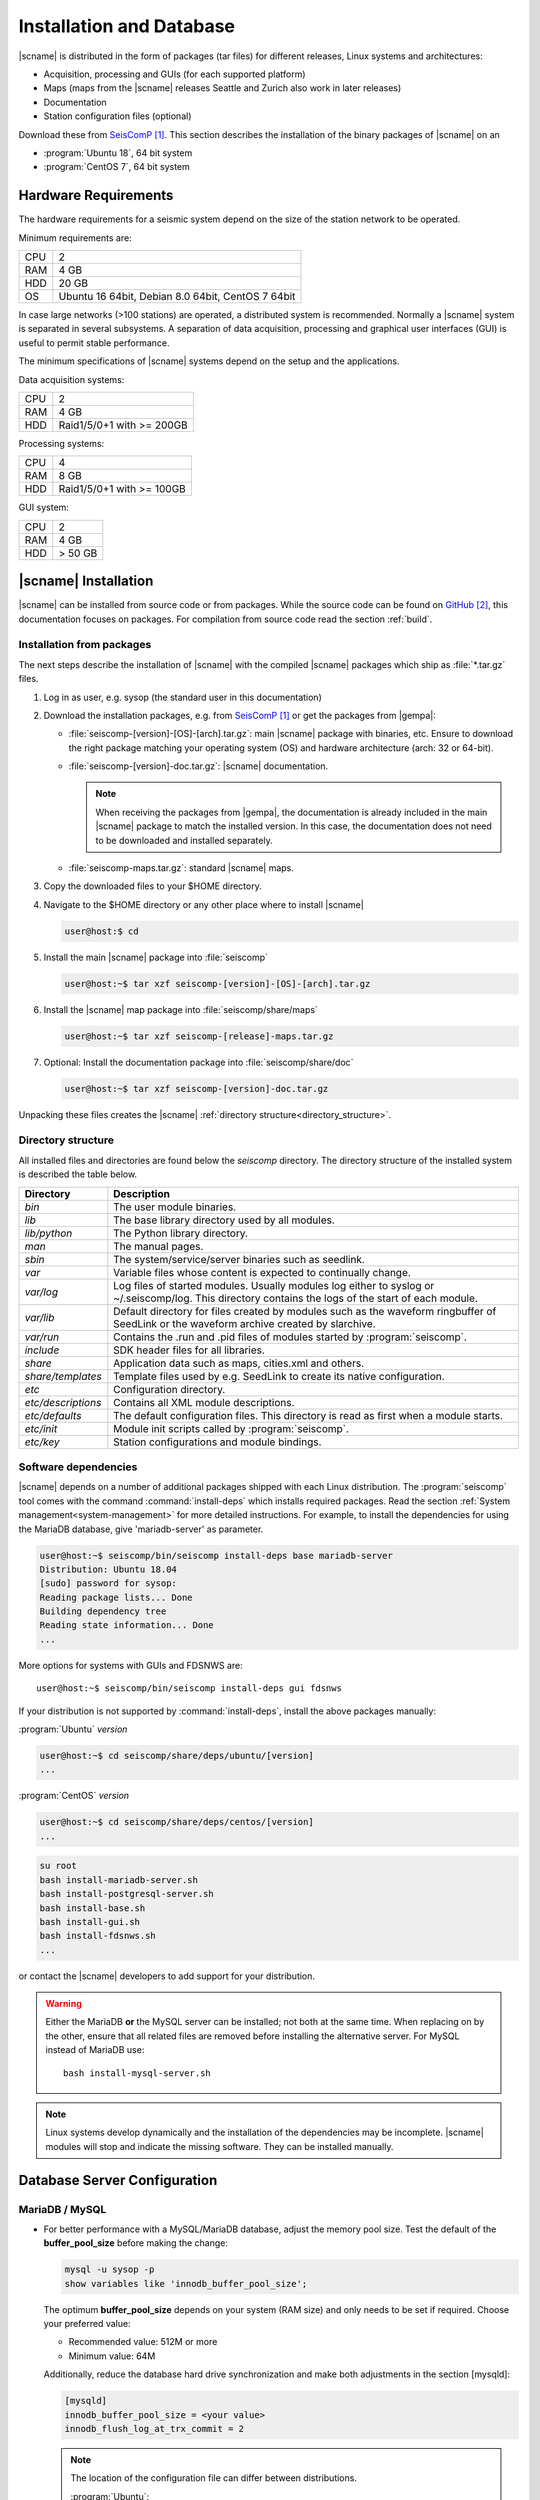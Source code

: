 .. _installation:

*************************
Installation and Database
*************************

|scname| is distributed in the form of packages (tar files) for different releases,
Linux systems and architectures:

* Acquisition, processing and GUIs (for each supported platform)
* Maps (maps from the |scname| releases Seattle and Zurich also work
  in later releases)
* Documentation
* Station configuration files (optional)

Download these from `SeisComP`_.
This section describes the installation of the binary packages of |scname| on
an

* :program:`Ubuntu 18`, 64 bit system
* :program:`CentOS 7`, 64 bit system


Hardware Requirements
=====================

The hardware requirements for a seismic system depend on the size of the
station network to be operated.

Minimum requirements are:

+-----+----------------------------------------------------------------------------------------+
| CPU | 2                                                                                      |
+-----+----------------------------------------------------------------------------------------+
| RAM | 4 GB                                                                                   |
+-----+----------------------------------------------------------------------------------------+
| HDD | 20 GB                                                                                  |
+-----+----------------------------------------------------------------------------------------+
| OS  | Ubuntu 16 64bit, Debian 8.0 64bit, CentOS 7 64bit                                      |
+-----+----------------------------------------------------------------------------------------+

In case large networks (>100 stations) are operated, a distributed system is
recommended. Normally a |scname| system is separated in several subsystems.
A separation of data acquisition, processing and graphical user interfaces (GUI) is
useful to permit stable performance.

The minimum specifications of |scname| systems depend on the setup and the
applications.

Data acquisition systems:

+-----+----------------------------------------------------------------+
| CPU | 2                                                              |
+-----+----------------------------------------------------------------+
| RAM | 4 GB                                                           |
+-----+----------------------------------------------------------------+
| HDD | Raid1/5/0+1 with >= 200GB                                      |
+-----+----------------------------------------------------------------+

Processing systems:

+-----+----------------------------------------------------------------+
| CPU | 4                                                              |
+-----+----------------------------------------------------------------+
| RAM | 8 GB                                                           |
+-----+----------------------------------------------------------------+
| HDD | Raid1/5/0+1 with >= 100GB                                      |
+-----+----------------------------------------------------------------+

GUI system:

+-----+----------------------------------------------------------------+
| CPU | 2                                                              |
+-----+----------------------------------------------------------------+
| RAM | 4 GB                                                           |
+-----+----------------------------------------------------------------+
| HDD | > 50 GB                                                        |
+-----+----------------------------------------------------------------+


|scname| Installation
=====================

|scname| can be installed from source code or from packages. While the source code
can be found on `GitHub`_, this documentation focuses on packages. For compilation
from source code read the section :ref:`build`.


Installation from packages
--------------------------

The next steps describe the installation of |scname| with the compiled |scname|
packages which ship as :file:`*.tar.gz` files.

#. Log in as user, e.g. sysop (the standard user in this documentation)
#. Download the installation packages, e.g. from `SeisComP`_ or get the packages from |gempa|:

   * :file:`seiscomp-[version]-[OS]-[arch].tar.gz`: main |scname| package with binaries, etc.
     Ensure to download the right package matching your operating system (OS) and
     hardware architecture (arch: 32 or 64-bit).
   * :file:`seiscomp-[version]-doc.tar.gz`: |scname| documentation.

     .. note::

        When receiving the packages from |gempa|, the documentation is already
        included in the main |scname| package to match the installed version. In this
        case, the documentation does not need to be downloaded and installed separately.

   * :file:`seiscomp-maps.tar.gz`: standard |scname| maps.

#. Copy the downloaded files to your $HOME directory.

#. Navigate to the $HOME directory or any other place where to install |scname|

   .. code-block:: sh

      user@host:$ cd

#. Install the main |scname| package into :file:`seiscomp`

   .. code-block:: sh

      user@host:~$ tar xzf seiscomp-[version]-[OS]-[arch].tar.gz

#. Install the |scname| map package into :file:`seiscomp/share/maps`

   .. code-block:: sh

      user@host:~$ tar xzf seiscomp-[release]-maps.tar.gz

#. Optional: Install the documentation package into :file:`seiscomp/share/doc`

   .. code-block:: sh

      user@host:~$ tar xzf seiscomp-[version]-doc.tar.gz

Unpacking these files creates the |scname| :ref:`directory structure<directory_structure>`.


.. _directory_structure:

Directory structure
-------------------

All installed files and directories are found below the *seiscomp* directory.
The directory structure of the installed system is described the table below.

+---------------------+--------------------------------------------------------------------+
| Directory           | Description                                                        |
+=====================+====================================================================+
| *bin*               | The user module binaries.                                          |
+---------------------+--------------------------------------------------------------------+
| *lib*               | The base library directory used by all modules.                    |
+---------------------+--------------------------------------------------------------------+
| *lib/python*        | The Python library directory.                                      |
+---------------------+--------------------------------------------------------------------+
| *man*               | The manual pages.                                                  |
+---------------------+--------------------------------------------------------------------+
| *sbin*              | The system/service/server binaries such as seedlink.               |
+---------------------+--------------------------------------------------------------------+
| *var*               | Variable files whose content is expected to continually change.    |
+---------------------+--------------------------------------------------------------------+
| *var/log*           | Log files of started modules. Usually modules log either to syslog |
|                     | or ~/.seiscomp/log. This directory contains the logs of the start  |
|                     | of each module.                                                    |
+---------------------+--------------------------------------------------------------------+
| *var/lib*           | Default directory for files created by modules such as the         |
|                     | waveform ringbuffer of SeedLink or the waveform archive created    |
|                     | by slarchive.                                                      |
+---------------------+--------------------------------------------------------------------+
| *var/run*           | Contains the .run and .pid files of modules started by             |
|                     | :program:`seiscomp`.                                               |
+---------------------+--------------------------------------------------------------------+
| *include*           | SDK header files for all libraries.                                |
+---------------------+--------------------------------------------------------------------+
| *share*             | Application data such as maps, cities.xml and others.              |
+---------------------+--------------------------------------------------------------------+
| *share/templates*   | Template files used by e.g. SeedLink to create its native          |
|                     | configuration.                                                     |
+---------------------+--------------------------------------------------------------------+
| *etc*               | Configuration directory.                                           |
+---------------------+--------------------------------------------------------------------+
| *etc/descriptions*  | Contains all XML module descriptions.                              |
+---------------------+--------------------------------------------------------------------+
| *etc/defaults*      | The default configuration files. This directory is read as first   |
|                     | when a module starts.                                              |
+---------------------+--------------------------------------------------------------------+
| *etc/init*          | Module init scripts called by :program:`seiscomp`.                 |
+---------------------+--------------------------------------------------------------------+
| *etc/key*           | Station configurations and module bindings.                        |
+---------------------+--------------------------------------------------------------------+


.. _software_dependencies:

Software dependencies
---------------------

|scname| depends on a number of additional packages shipped with each Linux
distribution. The :program:`seiscomp` tool comes with
the command :command:`install-deps` which installs required packages.
Read the section :ref:`System management<system-management>` for more detailed instructions.
For example, to install the dependencies for using the MariaDB database,
give 'mariadb-server' as parameter.

.. code-block:: sh

   user@host:~$ seiscomp/bin/seiscomp install-deps base mariadb-server
   Distribution: Ubuntu 18.04
   [sudo] password for sysop:
   Reading package lists... Done
   Building dependency tree
   Reading state information... Done
   ...

More options for systems with GUIs and FDSNWS are: ::

   user@host:~$ seiscomp/bin/seiscomp install-deps gui fdsnws


If your distribution is not supported by :command:`install-deps`,
install the above packages manually:

:program:`Ubuntu` `version`

.. code-block:: sh

   user@host:~$ cd seiscomp/share/deps/ubuntu/[version]
   ...

:program:`CentOS` `version`

.. code-block:: sh

   user@host:~$ cd seiscomp/share/deps/centos/[version]
   ...

.. code-block:: sh

   su root
   bash install-mariadb-server.sh
   bash install-postgresql-server.sh
   bash install-base.sh
   bash install-gui.sh
   bash install-fdsnws.sh
   ...

or contact the |scname| developers to add support for your distribution.

.. warning::

   Either the MariaDB **or** the MySQL server can be installed; not both at the
   same time. When replacing on by the other, ensure that all related files are
   removed before installing the alternative server. For MySQL instead of MariaDB
   use: ::

      bash install-mysql-server.sh

.. note ::

   Linux systems develop dynamically and the installation of the dependencies
   may be incomplete. |scname| modules will stop and indicate the missing software.
   They can be installed manually.

.. _database_configuration:

Database Server Configuration
=============================


.. _database_configuration_mysql:

MariaDB / MySQL
---------------

* For better performance with a MySQL/MariaDB database, adjust the memory pool size. Test
  the default of the **buffer\_pool_size** before making the change:

  .. code-block:: sh

    mysql -u sysop -p
    show variables like 'innodb_buffer_pool_size';

  The optimum **buffer\_pool_size** depends on your system (RAM size) and only needs
  to be set if required. Choose your preferred value:

  * Recommended value: 512M or more
  * Minimum value: 64M

  Additionally, reduce the database hard drive synchronization and make both adjustments
  in the section [mysqld]:

  .. code-block:: sh

    [mysqld]
    innodb_buffer_pool_size = <your value>
    innodb_flush_log_at_trx_commit = 2

  .. note ::

     The location of the configuration file can differ between distributions.

     :program:`Ubuntu`:

     :file:`/etc/mysql/mariadb.conf.d/50-server.cnf`

     :program:`CentOS`:

     :file:`/etc/my.cnf`

  Please read the documentation of your distribution. root privileges may
  be required to make the changes.

* To start MariaDB automatically during boot set

  :program:`Ubuntu`

  .. code-block:: sh

     user@host:~$ sudo systemctl enable mariadb

  :program:`CentOS`

  .. code-block:: sh

     user@host:~$ su root
     root@host:~$ systemctl enable mariadb

* If you make a fresh installation of MariaDB/MySQL, secure the database and set
  a password for the root user

  :program:`Ubuntu` ::

     user@host:~$ sudo mysql_secure_installation

  :program:`CentOS` ::

     user@host:~$ su root
     root@host:~$ mysql_secure_installation

  .. warning ::

     This step overrides database settings. Only execute the command

     * After a fresh installation or
     * If you are sure about the procedure.

* After adjusting the parameters, MariaDB needs to be restarted. One can run

  :program:`Ubuntu`:

  .. code-block:: sh

     user@host:~$ sudo systemctl restart mariadb

  :program:`CentOS`:

  .. code-block:: sh

     user@host:~$ su root
     root@host:~$ systemctl restart mariadb

.. note ::

   Replace mariadb by mysql when using MySQL instead of MariaDB.


.. _database_configuration_postgresql:

PostgreSQL
----------

When using PostgreSQL, the database server must be initialized and secured.


Next steps
----------

Now everything is installed and the system can be configured. The :ref:`next chapter<getting-started>`
chapter explains the first steps.

References
==========

.. target-notes::

.. _`SeisComP` : https://www.seiscomp.de
.. _`GitHub` : https://github.com/SeisComP
